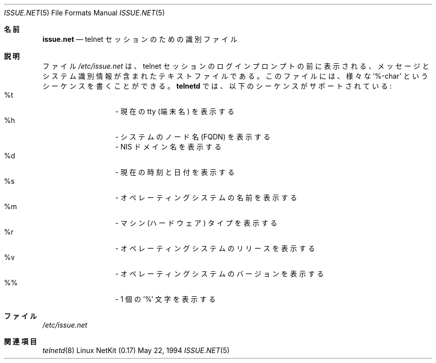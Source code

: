 .\" Copyright (c) 1994 Peter Tobias <tobias@server.et-inf.fho-emden.de>
.\" This file may be distributed under the GNU General Public License.
.\" 
.\" Changed to -mdoc by David A. Holland <dholland@ftp.uk.linux.org>
.\" in order to work better with some NetKit maintenance scripts.
.\"
.\" Japanese Version Copyright (c) 2000 Yuichi SATO
.\"         all rights reserved.
.\" Translated Thu Dec 14 18:22:51 JST 2000
.\"         by Yuichi SATO <sato@complex.eng.hokudai.ac.jp>
.\"
.\"WORD:	identification	識別
.\"
.Dd May 22, 1994
.Dt ISSUE.NET 5 
.Os "Linux NetKit (0.17)"
.\"O .Sh NAME
.Sh 名前
.Nm issue.net 
.\"O .Nd identification file for telnet sessions
.Nd telnet セッションのための識別ファイル
.\"O .Sh DESCRIPTION
.Sh 説明
.\"O The file 
.\"O .Pa /etc/issue.net
.\"O is a text file which contains a message or system identification to be
.\"O printed before the login prompt of a telnet session. It may contain
.\"O various `%-char' sequences. The following sequences are supported by
.\"O .Ic telnetd :
ファイル
.Pa /etc/issue.net
は、telnet セッションのログインプロンプトの前に表示される、
メッセージとシステム識別情報が含まれたテキストファイルである。
このファイルには、様々な `%-char' というシーケンスを書くことができる。
.Ic telnetd
では、以下のシーケンスがサポートされている:
.Bl -tag -offset indent -compact -width "abcde"
.It %t
.\"O - show the current tty
- 現在の tty (端末名) を表示する
.It %h
.\"O - show the system node name (FQDN)
- システムのノード名 (FQDN) を表示する
.It %D
.\"O - show the name of the NIS domain
- NIS ドメイン名を表示する
.It %d
.\"O - show the current time and date
- 現在の時刻と日付を表示する
.It %s
.\"O - show the name of the operating system
- オペレーティングシステムの名前を表示する
.It %m
.\"O - show the machine (hardware) type
- マシン (ハードウェア) タイプを表示する
.It %r
.\"O - show the operating system release
- オペレーティングシステムのリリースを表示する
.It %v
.\"O - show the operating system version
- オペレーティングシステムのバージョンを表示する
.It %%
.\"O - display a single '%' character
- 1 個の '%' 文字を表示する
.El
.\"O .Sh FILES
.Sh ファイル
.Pa /etc/issue.net
.\"O .Sh "SEE ALSO"
.Sh 関連項目
.Xr telnetd 8
